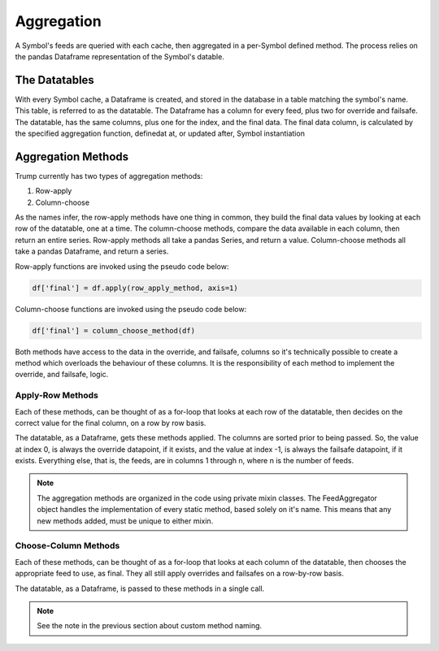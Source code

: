 
Aggregation
-----------

A Symbol's feeds are queried with each cache, then aggregated in 
a per-Symbol defined method.  The process relies on the pandas
Dataframe representation of the Symbol's datable.

The Datatables
**************

With every Symbol cache, a Dataframe is created, and stored in the database
in a table matching the symbol's name.  This table, is referred to as the datatable.
The Dataframe has a column for every feed, plus two for override and failsafe.
The datatable, has the same columns, plus one for the index, and the final data.
The final data column, is calculated by the specified aggregation function, definedat
at, or updated after, Symbol instantiation

Aggregation Methods
*******************

Trump currently has two types of aggregation methods:

1. Row-apply
2. Column-choose

As the names infer, the row-apply methods have one thing in common,
they build the final data values by looking at each row of the datatable, one at a time.
The column-choose methods, compare the data available in each column, then return an entire series.
Row-apply methods all take a pandas Series, and return a value.  Column-choose methods
all take a pandas Dataframe, and return a series. 

Row-apply functions are invoked using the pseudo code below:

.. code-block:: python
	
	df['final'] = df.apply(row_apply_method, axis=1)

Column-choose functions are invoked using the pseudo code below:

.. code-block:: python
	
	df['final'] = column_choose_method(df)

Both methods have access to the data in the override, and failsafe, columns so
it's technically possible to create a method which overloads the
behaviour of these columns. It is the responsibility of each method
to implement the override, and failsafe, logic. 

Apply-Row Methods
^^^^^^^^^^^^^^^^^

Each of these methods, can be thought of as a for-loop that looks at each
row of the datatable, then decides on the correct value for the final column,
on a row by row basis. 

The datatable, as a Dataframe, gets these methods applied.  The columns
are sorted prior to being passed.  So, the value at index 0, is always
the override datapoint, if it exists, and the value at index -1, is always
the failsafe datapoint, if it exists.  Everything else, that is, the feeds,
are in columns 1 through n, where n is the number of feeds.

.. automethod:: trump.extensions.symbol_aggs.ApplyRow.priority_fill

.. automethod:: trump.extensions.symbol_aggs.ApplyRow.mean_fill

.. automethod:: trump.extensions.symbol_aggs.ApplyRow.median_fill

.. automethod:: trump.extensions.symbol_aggs.ApplyRow.custom

.. note::

	The aggregation methods are organized in the code
	using private mixin classes.  The FeedAggregator object
	handles the implementation of every static method,
	based solely on it's name.  This means that
	any new methods added, must be unique to either mixin.

Choose-Column Methods
^^^^^^^^^^^^^^^^^^^^^

Each of these methods, can be thought of as a for-loop that looks at each
column of the datatable, then chooses the appropriate feed to use, as final.
They all still apply overrides and failsafes on a row-by-row basis.

The datatable, as a Dataframe, is passed to these methods in  a single call.

.. automethod:: trump.extensions.symbol_aggs.ChooseCol.most_populated

.. automethod:: trump.extensions.symbol_aggs.ChooseCol.most_recent

.. automethod:: trump.extensions.symbol_aggs.ChooseCol.custom

.. note::

	See the note in the previous section about custom method
	naming.